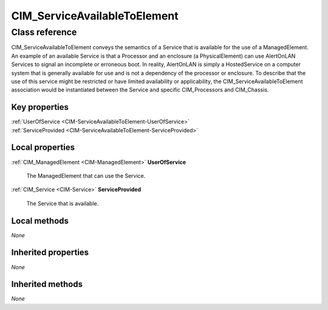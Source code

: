.. _CIM-ServiceAvailableToElement:

CIM_ServiceAvailableToElement
-----------------------------

Class reference
===============
CIM_ServiceAvailableToElement conveys the semantics of a Service that is available for the use of a ManagedElement. An example of an available Service is that a Processor and an enclosure (a PhysicalElement) can use AlertOnLAN Services to signal an incomplete or erroneous boot. In reality, AlertOnLAN is simply a HostedService on a computer system that is generally available for use and is not a dependency of the processor or enclosure. To describe that the use of this service might be restricted or have limited availability or applicability, the CIM_ServiceAvailableToElement association would be instantiated between the Service and specific CIM_Processors and CIM_Chassis.


Key properties
^^^^^^^^^^^^^^

| :ref:`UserOfService <CIM-ServiceAvailableToElement-UserOfService>`
| :ref:`ServiceProvided <CIM-ServiceAvailableToElement-ServiceProvided>`

Local properties
^^^^^^^^^^^^^^^^

.. _CIM-ServiceAvailableToElement-UserOfService:

:ref:`CIM_ManagedElement <CIM-ManagedElement>` **UserOfService**

    The ManagedElement that can use the Service.

    
.. _CIM-ServiceAvailableToElement-ServiceProvided:

:ref:`CIM_Service <CIM-Service>` **ServiceProvided**

    The Service that is available.

    

Local methods
^^^^^^^^^^^^^

*None*

Inherited properties
^^^^^^^^^^^^^^^^^^^^

*None*

Inherited methods
^^^^^^^^^^^^^^^^^

*None*

